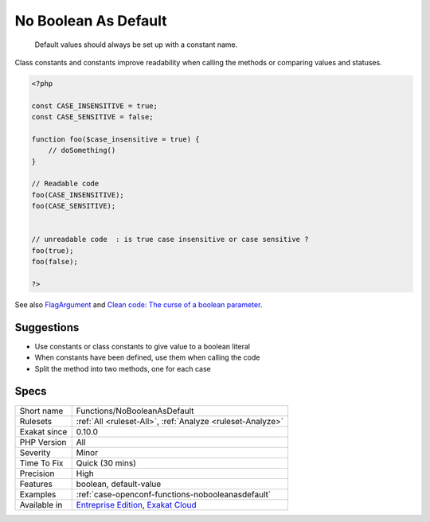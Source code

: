.. _functions-nobooleanasdefault:

.. _no-boolean-as-default:

No Boolean As Default
+++++++++++++++++++++

  Default values should always be set up with a constant name.

Class constants and constants improve readability when calling the methods or comparing values and statuses.

.. code-block:: php
   
   <?php
   
   const CASE_INSENSITIVE = true;
   const CASE_SENSITIVE = false;
   
   function foo($case_insensitive = true) {
       // doSomething()
   }
   
   // Readable code 
   foo(CASE_INSENSITIVE);
   foo(CASE_SENSITIVE);
   
   
   // unreadable code  : is true case insensitive or case sensitive ? 
   foo(true);
   foo(false);
   
   ?>

See also `FlagArgument <https://www.martinfowler.com/bliki/FlagArgument.html>`_ and `Clean code: The curse of a boolean parameter <https://medium.com/@amlcurran/clean-code-the-curse-of-a-boolean-parameter-c237a830b7a3>`_.


Suggestions
___________

* Use constants or class constants to give value to a boolean literal
* When constants have been defined, use them when calling the code
* Split the method into two methods, one for each case




Specs
_____

+--------------+-------------------------------------------------------------------------------------------------------------------------+
| Short name   | Functions/NoBooleanAsDefault                                                                                            |
+--------------+-------------------------------------------------------------------------------------------------------------------------+
| Rulesets     | :ref:`All <ruleset-All>`, :ref:`Analyze <ruleset-Analyze>`                                                              |
+--------------+-------------------------------------------------------------------------------------------------------------------------+
| Exakat since | 0.10.0                                                                                                                  |
+--------------+-------------------------------------------------------------------------------------------------------------------------+
| PHP Version  | All                                                                                                                     |
+--------------+-------------------------------------------------------------------------------------------------------------------------+
| Severity     | Minor                                                                                                                   |
+--------------+-------------------------------------------------------------------------------------------------------------------------+
| Time To Fix  | Quick (30 mins)                                                                                                         |
+--------------+-------------------------------------------------------------------------------------------------------------------------+
| Precision    | High                                                                                                                    |
+--------------+-------------------------------------------------------------------------------------------------------------------------+
| Features     | boolean, default-value                                                                                                  |
+--------------+-------------------------------------------------------------------------------------------------------------------------+
| Examples     | :ref:`case-openconf-functions-nobooleanasdefault`                                                                       |
+--------------+-------------------------------------------------------------------------------------------------------------------------+
| Available in | `Entreprise Edition <https://www.exakat.io/entreprise-edition>`_, `Exakat Cloud <https://www.exakat.io/exakat-cloud/>`_ |
+--------------+-------------------------------------------------------------------------------------------------------------------------+


